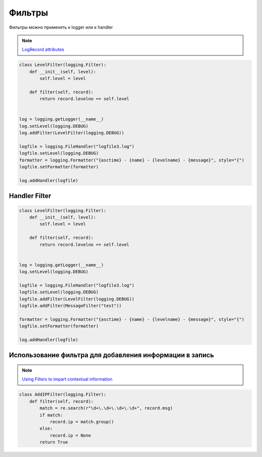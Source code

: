 Фильтры
--------

Фильтры можно применять к logger или к handler

.. note::

    `LogRecord attributes <https://docs.python.org/3.10/library/logging.html#logrecord-attributes>`__

.. code:: python

    class LevelFilter(logging.Filter):
        def __init__(self, level):
            self.level = level

        def filter(self, record):
            return record.levelno == self.level


    log = logging.getLogger(__name__)
    log.setLevel(logging.DEBUG)
    log.addFilter(LevelFilter(logging.DEBUG))

    logfile = logging.FileHandler("logfile3.log")
    logfile.setLevel(logging.DEBUG)
    formatter = logging.Formatter("{asctime} - {name} - {levelname} - {message}", style="{")
    logfile.setFormatter(formatter)

    log.addHandler(logfile)


Handler Filter
~~~~~~~~~~~~~~

.. code:: python

    class LevelFilter(logging.Filter):
        def __init__(self, level):
            self.level = level

        def filter(self, record):
            return record.levelno == self.level


    log = logging.getLogger(__name__)
    log.setLevel(logging.DEBUG)

    logfile = logging.FileHandler("logfile3.log")
    logfile.setLevel(logging.DEBUG)
    logfile.addFilter(LevelFilter(logging.DEBUG))
    logfile.addFilter(MessageFilter("test"))

    formatter = logging.Formatter("{asctime} - {name} - {levelname} - {message}", style="{")
    logfile.setFormatter(formatter)

    log.addHandler(logfile)


Использование фильтра для добавления информации в запись
~~~~~~~~~~~~~~~~~~~~~~~~~~~~~~~~~~~~~~~~~~~~~~~~~~~~~~~~

.. note::

    `Using Filters to impart contextual information <https://docs.python.org/3/howto/logging-cookbook.html#using-filters-to-impart-contextual-information>`__


.. code:: python

    class AddIPFilter(logging.Filter):
        def filter(self, record):
            match = re.search(r"\d+\.\d+\.\d+\.\d+", record.msg)
            if match:
                record.ip = match.group()
            else:
                record.ip = None
            return True


